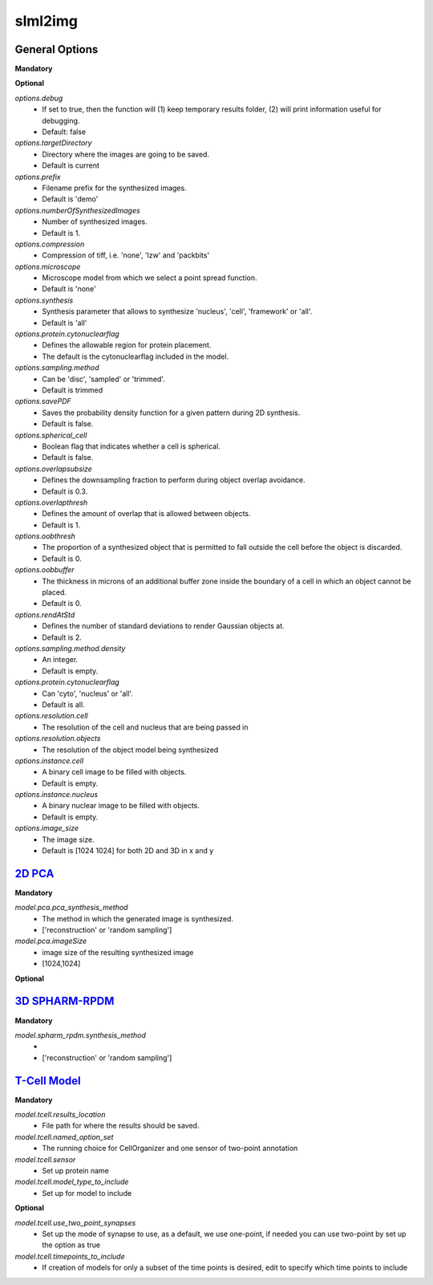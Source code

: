 slml2img
-----

General Options
~~~~~~~~~~~

**Mandatory**



**Optional**


*options.debug*
    * If set to true, then the function will (1) keep temporary results folder, (2) will print information useful for debugging.
    * Default: false


*options.targetDirectory*
    * Directory where the images are going to be saved.
    * Default is current

*options.prefix*
    * Filename prefix for the synthesized images.
    * Default is 'demo'

*options.numberOfSynthesizedImages*
    * Number of synthesized images.
    * Default is 1.

*options.compression*
    * Compression of tiff, i.e. 'none', 'lzw' and 'packbits'

*options.microscope*
    * Microscope model from which we select a point spread function.
    * Default is 'none'

*options.synthesis*
    * Synthesis parameter that allows to synthesize 'nucleus', 'cell', 'framework' or 'all'.
    * Default is 'all'

*options.protein.cytonuclearflag*
    * Defines the allowable region for protein placement.
    * The default is the cytonuclearflag included in the model.

*options.sampling.method*
    * Can be 'disc', 'sampled' or 'trimmed'.
    * Default is trimmed

*options.savePDF*
    * Saves the probability density function for a given pattern during 2D synthesis.
    * Default is false.

*options.spherical_cell*
    * Boolean flag that indicates whether a cell is spherical.
    * Default is false.

*options.overlapsubsize*
    * Defines the downsampling fraction to perform during object overlap avoidance.
    * Default is 0.3.

*options.overlapthresh*
    * Defines the amount of overlap that is allowed between objects.
    * Default is 1.

*options.oobthresh*
    * The proportion of a synthesized object that is permitted to fall outside the cell before the object is discarded.
    * Default is 0.

*options.oobbuffer*
    * The thickness in microns of an additional buffer zone inside the boundary of a cell in which an object cannot be placed.
    * Default is 0.

*options.rendAtStd*
    * Defines the number of standard deviations to render Gaussian objects at.
    * Default is 2.

*options.sampling.method.density*
    * An integer.
    * Default is empty.

*options.protein.cytonuclearflag*
    * Can 'cyto', 'nucleus' or 'all'.
    * Default is all.

*options.resolution.cell*
    * The resolution of the cell and nucleus that are being passed in

*options.resolution.objects*
    * The resolution of the object model being synthesized

*options.instance.cell*
    * A binary cell image to be filled with objects.
    * Default is empty.

*options.instance.nucleus*
    * A binary nuclear image to be filled with objects.
    * Default is empty.

*options.image_size*
    * The image size.
    * Default is [1024 1024] for both 2D and 3D in x and y





`2D PCA <https://academic.oup.com/bioinformatics/advance-article/doi/10.1093/bioinformatics/bty983/5232995>`_
~~~~~~~~~~~

**Mandatory**

*model.pca.pca_synthesis_method*
    * The method in which the generated image is synthesized.
    * ['reconstruction' or 'random sampling']

*model.pca.imageSize*
    * image size of the resulting synthesized image
    * [1024,1024]

**Optional**


`3D SPHARM-RPDM <https://link.springer.com/protocol/10.1007%2F978-1-4939-9102-0_11>`_
~~~~~~~~~~~

**Mandatory**

*model.spharm_rpdm.synthesis_method*
    *
    * ['reconstruction' or 'random sampling']


`T-Cell Model  <https://link.springer.com/protocol/10.1007/978-1-4939-6881-7_25>`_   
~~~~~~~~~~~
**Mandatory**

*model.tcell.results_location*
    * File path for where the results should be saved.

*model.tcell.named_option_set*
    * The running choice for CellOrganizer and one sensor of two-point annotation

*model.tcell.sensor*
    * Set up protein name

*model.tcell.model_type_to_include*
    * Set up for model to include

**Optional**

*model.tcell.use_two_point_synapses*
    * Set up the mode of synapse to use, as a default, we use one-point, if needed you can use two-point by set up the option as true

*model.tcell.timepoints_to_include*
    * If creation of models for only a subset of the time points is desired, edit to specify which time points to include
